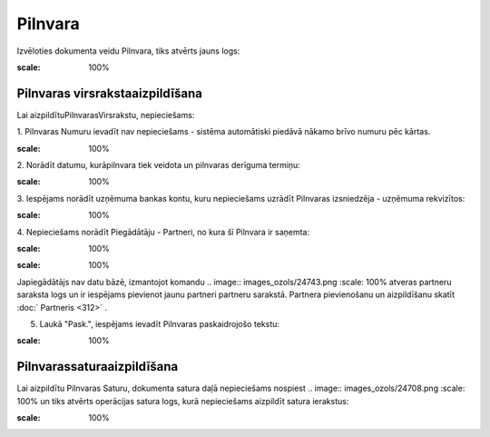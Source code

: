 .. 303 Pilnvara************ 


Izvēloties dokumenta veidu Pilnvara, tiks atvērts jauns logs:



.. image:: images_ozols/25532.png
:scale: 100%





Pilnvaras virsrakstaaizpildīšana
++++++++++++++++++++++++++++++++

Lai aizpildītuPilnvarasVirsrakstu, nepieciešams:



1. Pilnvaras Numuru ievadīt nav nepieciešams - sistēma automātiski
piedāvā nākamo brīvo numuru pēc kārtas.



.. image:: images_ozols/25534.png
:scale: 100%




2. Norādīt datumu, kurāpilnvara tiek veidota un pilnvaras derīguma
termiņu:



.. image:: images_ozols/25535.png
:scale: 100%






3. Iespējams norādīt uzņēmuma bankas kontu, kuru nepieciešams uzrādīt
Pilnvaras izsniedzēja - uzņēmuma rekvizītos:



.. image:: images_ozols/25536.png
:scale: 100%




4. Nepieciešams norādīt Piegādātāju - Partneri, no kura šī Pilnvara ir
saņemta:



.. image:: images_ozols/25537.png
:scale: 100%




.. image:: images_ozols/24545.gif
:scale: 100%
Japiegādātājs nav datu bāzē, izmantojot komandu .. image::
images_ozols/24743.png
:scale: 100%
atveras partneru saraksta logs un ir iespējams pievienot jaunu
partneri partneru sarakstā. Partnera pievienošanu un aizpildīšanu
skatīt :doc:` Partneris <312>` .



5. Laukā "Pask.", iespējams ievadīt Pilnvaras paskaidrojošo tekstu:



.. image:: images_ozols/25538.png
:scale: 100%




Pilnvarassaturaaizpildīšana
+++++++++++++++++++++++++++

Lai aizpildītu Pilnvaras Saturu, dokumenta satura daļā nepieciešams
nospiest .. image:: images_ozols/24708.png
:scale: 100%
un tiks atvērts operācijas satura logs, kurā nepieciešams aizpildīt
satura ierakstus:



.. image:: images_ozols/25539.png
:scale: 100%








 